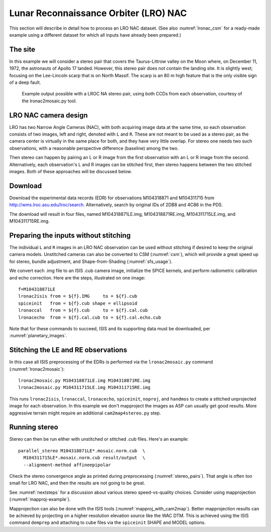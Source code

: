 .. _lronac-example:

Lunar Reconnaissance Orbiter (LRO) NAC
--------------------------------------

This section will describe in detail how to process an LRO NAC dataset.
(See also :numref:`lronac_csm` for a ready-made example using a different
dataset for which all inputs have already been prepared.)

The site
~~~~~~~~

In this example we will consider a stereo pair that covers the
Taurus-Littrow valley on the Moon where, on December 11, 1972, the
astronauts of Apollo 17 landed. However, this stereo pair does not
contain the landing site. It is slightly west; focusing on the
Lee-Lincoln scarp that is on North Massif. The scarp is an 80 m high
feature that is the only visible sign of a deep fault.

.. figure:: ../images/examples/lrocna/lroc-na-example2_combined.png

   Example output possible with a LROC NA stereo pair, using both
   CCDs from each observation, courtesy of the lronac2mosaic.py tool.

LRO NAC camera design
~~~~~~~~~~~~~~~~~~~~~

LRO has two Narrow Angle Cameras (NAC), with both acquiring image data
at the same time, so each observation consists
of two images, left and right, denoted with ``L`` and ``R``.
These are not meant to be used as a stereo pair, as the camera
center is virtually in the same place for both, and they have very little
overlap. For stereo one needs two such observations, with a
reasonable perspective difference (baseline) among the two.
 
Then stereo can happen by pairing an L or R image from the first
observation with an L or R image from the second. Alternatively, each
observation's L and R images can be stitched first, then stereo happens
between the two stitched images. Both of these approaches will be
discussed below.

Download
~~~~~~~~

Download the experimental data records (EDR) for observations
M104318871 and M104311715 from http://wms.lroc.asu.edu/lroc/search.
Alternatively, search by original IDs of 2DB8 and 4C86 in the
PDS. 

The download will result in four files, named M104318871LE.img,
M104318871RE.img, M104311715LE.img, and M104311715RE.img.

.. _lro_nac_no_stitch:

Preparing the inputs without stitching
~~~~~~~~~~~~~~~~~~~~~~~~~~~~~~~~~~~~~~

The individual ``L`` and ``R`` images in an LRO NAC observation can be
used without stitching if desired to keep the original camera models.
Unstitched cameras can also be converted to CSM (:numref:`csm`), which
will provide a great speed up for stereo, bundle adjustment, and
Shape-from-Shading (:numref:`sfs_usage`).

We convert each .img file to an ISIS .cub camera image, initialize the
SPICE kernels, and perform radiometric calibration and echo
correction. Here are the steps, illustrated on one image::

    f=M104318871LE
    lronac2isis from = ${f}.IMG     to = ${f}.cub
    spiceinit   from = ${f}.cub shape = ellipsoid
    lronaccal   from = ${f}.cub     to = ${f}.cal.cub
    lronacecho  from = ${f}.cal.cub to = ${f}.cal.echo.cub

Note that for these commands to succeed, ISIS and its supporting data
must be downloaded, per :numref:`planetary_images`.

Stitching the LE and RE observations
~~~~~~~~~~~~~~~~~~~~~~~~~~~~~~~~~~~~

In this case all ISIS preprocessing of the EDRs is performed via the
``lronac2mosaic.py`` command (:numref:`lronac2mosaic`)::

    lronac2mosaic.py M104318871LE.img M104318871RE.img
    lronac2mosaic.py M104311715LE.img M104311715RE.img

This runs ``lronac2isis``, ``lronaccal``, ``lronacecho``,
``spiceinit``, ``noproj``, and ``handmos`` to create a stitched
unprojected image for each observation. In this example we don't
mapproject the images as ASP can usually get good results. More
aggressive terrain might require an additional ``cam2map4stereo.py``
step.

Running stereo
~~~~~~~~~~~~~~

Stereo can then be run either with unstitched or stitched .cub files.
Here's an example::

    parallel_stereo M104318871LE*.mosaic.norm.cub  \
      M104311715LE*.mosaic.norm.cub result/output  \
      --alignment-method affineepipolar

Check the stereo convergence angle as printed during preprocessing
(:numref:`stereo_pairs`). That angle is often too small for LRO NAC,
and then the results are not going to be great.

See :numref:`nextsteps` for a discussion about various stereo
speed-vs-quality choices. Consider using mapprojection
(:numref:`mapproj-example`).

Mapprojection can also be done with the ISIS tools
(:numref:`mapproj_with_cam2map`). Better mapprojection results can be
achieved by projecting on a higher resolution elevation source like
the WAC DTM. This is achieved using the ISIS command ``demprep`` and
attaching to cube files via the ``spiceinit`` SHAPE and MODEL options.

